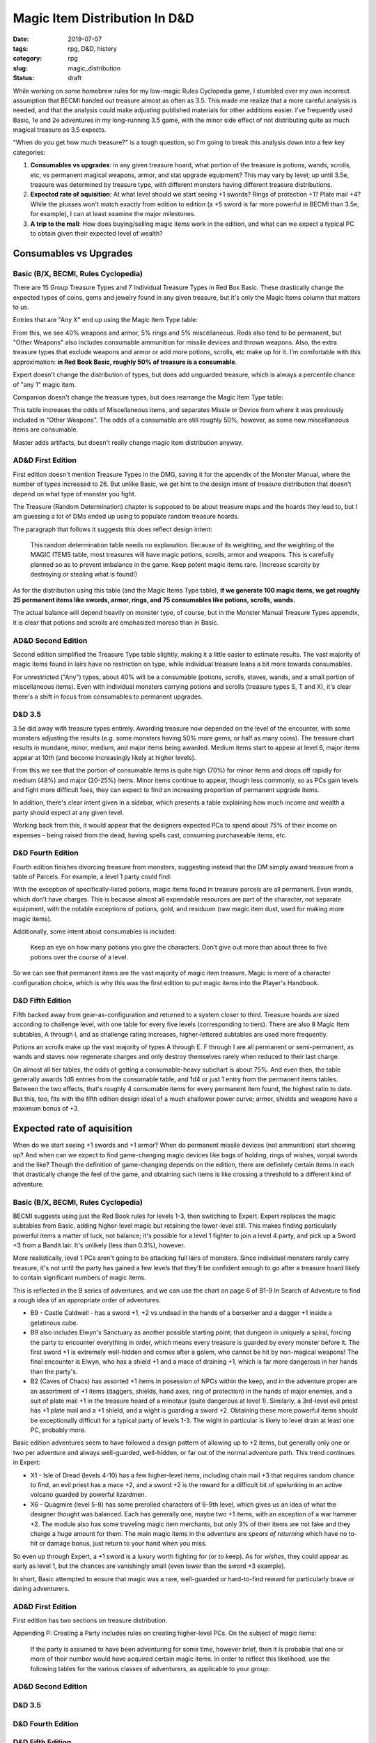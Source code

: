 Magic Item Distribution In D&D
##############################

:date: 2019-07-07
:tags: rpg, D&D, history
:category: rpg
:slug: magic_distribution
:status: draft

While working on some homebrew rules for my low-magic Rules Cyclopedia game, I stumbled over my own incorrect assumption that BECMI handed out treasure almost as often as 3.5.  This made me realize that a more careful analysis is needed, and that the analysis could make adjusting published materials for other additions easier.  I've frequently used Basic, 1e and 2e adventures in my long-running 3.5 game, with the minor side effect of not distributing quite as much magical treasure as 3.5 expects.

"When do you get how much treasure?" is a tough question, so I'm going to break this analysis down into a few key categories:

#. **Consumables vs upgrades**: in any given treasure hoard, what portion of the treasure is potions, wands, scrolls, etc, vs permanent magical weapons, armor, and stat upgrade equipment?  This may vary by level; up until 3.5e, treasure was determined by treasure type, with different monsters having different treasure distributions.
#. **Expected rate of aquisition**:  At what level should we start seeing +1 swords?  Rings of protection +1?  Plate mail +4?  While the plusses won't match exactly from edition to edition (a +5 sword is far more powerful in BECMI than 3.5e, for example), I can at least examine the major milestones.
#. **A trip to the mall**: How does buying/selling magic items work in the edition, and what can we expect a typical PC to obtain given their expected level of wealth?

Consumables vs Upgrades
-----------------------

Basic (B/X, BECMI, Rules Cyclopedia)
====================================

There are 15 Group Treasure Types and 7 Individual Treasure Types in Red Box Basic.  These drastically change the expected types of coins, gems and jewelry found in any given treasure, but it's only the Magic Items column that matters to us.

.. image:: {filename}/images/basic_magic_items_column.jpg

Entries that are "Any X" end up using the Magic Item Type table:

.. image:: {filename}/images/basic_magic_item_type.jpg

From this, we see 40% weapons and armor, 5% rings and 5% miscellaneous.  Rods also tend to be permanent, but "Other Weapons" also includes consumable ammunition for missile devices and thrown weapons.  Also, the extra treasure types that exclude weapons and armor or add more potions, scrolls, etc make up for it.  I'm comfortable with this approximation: **in Red Book Basic, roughly 50% of treasure is a consumable**.

Expert doesn't change the distribution of types, but does add unguarded treasure, which is always a percentile chance of "any 1" magic item.

Companion doesn't change the treasure types, but does rearrange the Magic Item Type table:

.. image:: {filename}/images/companion_magic_item_type.jpg

This table increases the odds of Miscellaneous items, and separates Missle or Device from where it was previously included in "Other Weapons".  The odds of a consumable are still roughly 50%, however, as some new miscellaneous items are consumable.

Master adds artifacts, but doesn't really change magic item distribution anyway.

AD&D First Edition
==================

First edition doesn't mention Treasure Types in the DMG, saving it for the appendix of the Monster Manual, where the number of types increased to 26.  But unlike Basic, we get hint to the design intent of treasure distribution that doesn't depend on what type of monster you fight.

The Treasure (Random Determination) chapter is supposed to be about treasure maps and the hoards they lead to, but I am guessing a lot of DMs ended up using to populate random treasure hoards.

.. image:: {filename}/images/first_edition_magic_treasure.jpg

The paragraph that follows it suggests this does reflect design intent:

  This random determination table needs no explanation. Because of its weighting, and the weighting of the MAGIC ITEMS table, most treasures will have magic potions, scrolls, armor and weapons. This is carefully planned so as to prevent imbalance in the game. Keep potent magic items rare. (Increase scarcity by destroying or stealing what is found!)

As for the distribution using this table (and the Magic Items Type table), **if we generate 100 magic items, we get roughly 25 permanent items like swords, armor, rings, and 75 consumables like potions, scrolls, wands.**

The actual balance will depend heavily on monster type, of course, but in the Monster Manual Treasure Types appendix, it is clear that potions and scrolls are emphasized moreso than in Basic.

AD&D Second Edition
===================

Second edition simplified the Treasure Type table slightly, making it a little easier to estimate results.  The vast majority of magic items found in lairs have no restriction on type, while individual treasure leans a bit more towards consumables.  

For unrestricted ("Any") types, about 40% will be a consumable (potions, scrolls, staves, wands, and a small portion of miscellaneous items).  Even with individual monsters carrying potions and scrolls (treasure types S, T and X), it's clear there's a shift in focus from consumables to permanent upgrades.

D&D 3.5
=======

3.5e did away with treasure types entirely. Awarding treasure now depended on the level of the encounter, with some monsters adjusting the results (e.g. some monsters having 50% more gems, or half as many coins).  The treasure chart results in mundane, minor, medium, and major items being awarded.  Medium items start to appear at level 6, major items appear at 10th (and become increasingly likely at higher levels).

.. image:: {filename}/images/third_edition_magic_items.jpg

From this we see that the portion of consumable items is quite high (70%) for minor items and drops off rapidly for medium (48%) and major (20-25%) items.  Minor items continue to appear, though less commonly, so as PCs gain levels and fight more difficult foes, they can expect to find an increasing proportion of permanent upgrade items.

In addition, there's clear intent given in a sidebar, which presents a table explaining how much income and wealth a party should expect at any given level.

.. image:: {filename}/images/third_edition_wealth.jpg

Working back from this, it would appear that the designers expected PCs to spend about 75% of their income on expenses - being raised from the dead, having spells cast, consuming purchaseable items, etc.


D&D Fourth Edition
==================

Fourth edition finishes divorcing treasure from monsters, suggesting instead that the DM simply award treasure from a table of Parcels.  For example, a level 1 party could find:

.. image:: {filename}/images/fourth_edition_treasure_parcels.jpg

With the exception of specifically-listed potions, magic items found in treasure parcels are all permanent.  Even wands, which don't have charges.  This is because almost all expendable resources are part of the character, not separate equipment, with the notable exceptions of potions, gold, and residuum (raw magic item dust, used for making more magic items).

Additionally, some intent about consumables is included:

  Keep an eye on how many potions you give the characters. Don’t give out more than about three to five potions over the course of a level. 

So we can see that permanent items are the vast majority of magic item treasure.  Magic is more of a character configuration choice, which is why this was the first edition to put magic items into the Player's Handbook.

D&D Fifth Edition
=================

Fifth backed away from gear-as-configuration and returned to a system closer to third.  Treasure hoards are sized according to challenge level, with one table for every five levels (corresponding to tiers).  There are also 8 Magic Item subtables, A through I, and as challenge rating increases, higher-lettered subtables are used more frequently.

.. image:: {filename}/images/fifth_edition_magic_item_table_a.jpg

Potions an scrolls make up the vast majority of types A through E.  F through I are all permanent or semi-permanent, as wands and staves now regenerate charges and only destroy themselves rarely when reduced to their last charge.

On almost all tier tables, the odds of getting a consumable-heavy subchart is about 75%.  And even then, the table generally awards 1d6 entries from the consumable table, and 1d4 or just 1 entry from the permanent items tables.  Between the two effects, that's roughly 4 consumable items for every permanent item found, the highest ratio to date.  But this, too, fits with the fifth edition design ideal of a much shallower power curve; armor, shields and weapons have a maximum bonus of +3.

Expected rate of aquisition
---------------------------

When do we start seeing +1 swords and +1 armor?  When do permanent missile devices (not ammunition) start showing up?  And when can we expect to find game-changing magic devices like bags of holding, rings of wishes, vorpal swords and the like?  Though the definition of game-changing depends on the edition, there are definitely certain items in each that drastically change the feel of the game, and obtaining such items is like crossing a threshold to a different kind of adventure.

Basic (B/X, BECMI, Rules Cyclopedia)
====================================

BECMI suggests using just the Red Book rules for levels 1-3, then switching to Expert. Expert replaces the magic subtables from Basic, adding higher-level magic but retaining the lower-level still.  This makes finding particularly powerful items a matter of luck, not balance; it's possible for a level 1 fighter to join a level 4 party, and pick up a Sword +3 from a Bandit lair.  It's unlikely (less than 0.3%), however.

More realistically, level 1 PCs aren't going to be attacking full lairs of monsters.  Since individual monsters rarely carry treasure, it's not until the party has gained a few levels that they'll be confident enough to go after a treasure hoard likely to contain significant numbers of magic items.

This is reflected in the B series of adventures, and we can use the chart on page 6 of B1-9 In Search of Adventure to find a rough idea of an appropriate order of adventures.

.. image:: {filename}/images/B_series.jpg


- B9 - Castle Caldwell - has a sword +1, +2 vs undead in the hands of a berserker and a dagger +1 inside a gelatinous cube.
- B9 also includes Elwyn's Sanctuary as another possible starting point; that dungeon in uniquely a spiral, forcing the party to encounter everything in order, which means every treasure is guarded by every monster before it.  The first sword +1 is extremely well-hidden and comes after a golem, who cannot be hit by non-magical weapons!  The final encounter is Elwyn, who has a shield +1 and a mace of draining +1, which is far more dangerous in her hands than the party's.
- B2 (Caves of Chaos) has assorted +1 items in posession of NPCs within the keep, and in the adventure proper are an assortment of +1 items (daggers, shields, hand axes, ring of protection) in the hands of major enemies, and a suit of plate mail +1 in the treasure hoard of a minotaur (quite dangerous at level 1).  Similarly, a 3rd-level evil priest has +1 plate mail and a +1 shield, and a wight is guarding a sword +2.  Obtaining these more powerful items should be exceptionally difficult for a typical party of levels 1-3.  The wight in particular is likely to level drain at least one PC, probably more.

Basic edition adventures seem to have followed a design pattern of allowing up to +2 items, but generally only one or two per adventure and always well-guarded, well-hidden, or far out of the normal adventure path.  This trend continues in Expert:

- X1 - Isle of Dread (levels 4-10) has a few higher-level items, including chain mail +3 that requires random chance to find, an evil priest has a mace +2, and a sword +2 is the reward for a difficult bit of spelunking in an active volcano guarded by powerful lizardmen.
- X6 - Quagmire (level 5-8) has some prerolled characters of 6-9th level, which gives us an idea of what the designer thought was balanced.  Each has generally one, maybe two +1 items, with an exception of a war hammer +2.  The module also has some traveling magic item merchants, but only 3% of their items are not fake and they charge a huge amount for them.  The main magic items in the adventure are *spears of returning* which have no to-hit or damage bonus, just return to your hand when you miss.

So even up through Expert, a +1 sword is a luxury worth fighting for (or to keep).  As for *wishes*, they could appear as early as level 1, but the chances are vanishingly small (even lower than the sword +3 example).

In short, Basic attempted to ensure that magic was a rare, well-guarded or hard-to-find reward for particularly brave or daring adventurers.


AD&D First Edition
==================

First edition has two sections on treasure distribution.

Appending P: Creating a Party includes rules on creating higher-level PCs. On the subject of magic items:

  If the party is assumed to have been adventuring for some time, however brief, then it is probable that one or more of their number would have acquired certain magic items. In order to reflect this likelihood, use the following tables for the various classes of adventurers, as applicable to your group:



AD&D Second Edition
===================

D&D 3.5
=======

D&D Fourth Edition
==================

D&D Fifth Edition
=================
